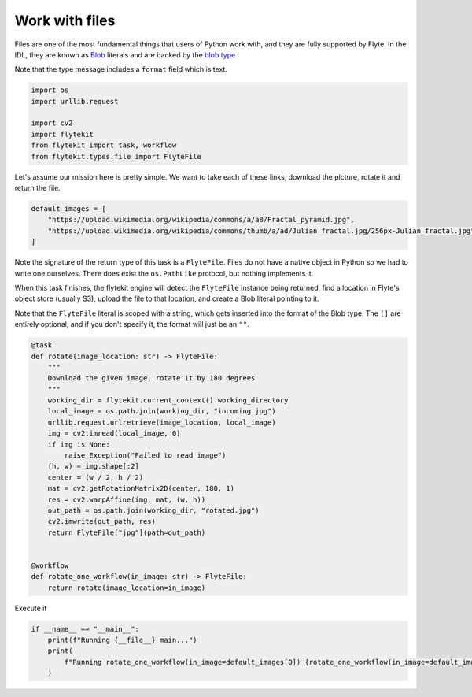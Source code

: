 
.. DO NOT EDIT.
.. THIS FILE WAS AUTOMATICALLY GENERATED BY SPHINX-GALLERY.
.. TO MAKE CHANGES, EDIT THE SOURCE PYTHON FILE:
.. "auto_core/basic/files.py"
.. LINE NUMBERS ARE GIVEN BELOW.

.. only:: html

    .. note::
        :class: sphx-glr-download-link-note

        Click :ref:`here <sphx_glr_download_auto_core_basic_files.py>`
        to download the full example code

.. rst-class:: sphx-glr-example-title

.. _sphx_glr_auto_core_basic_files.py:


Work with files
-------------------

Files are one of the most fundamental things that users of Python work with, and they are fully supported by Flyte.
In the IDL, they are known as `Blob <https://github.com/lyft/flyteidl/blob/cee566b2e6e109120f1bb34c980b1cfaf006a473/protos/flyteidl/core/literals.proto#L33>`__ literals
and are backed by the `blob type <https://github.com/lyft/flyteidl/blob/cee566b2e6e109120f1bb34c980b1cfaf006a473/protos/flyteidl/core/types.proto#L47>`__

Note that the type message includes a ``format`` field which is text.

.. GENERATED FROM PYTHON SOURCE LINES 11-20

.. code-block:: default


    import os
    import urllib.request

    import cv2
    import flytekit
    from flytekit import task, workflow
    from flytekit.types.file import FlyteFile


.. GENERATED FROM PYTHON SOURCE LINES 21-23

Let's assume our mission here is pretty simple. We want to take each of these links, download the picture, rotate it
and return the file.

.. GENERATED FROM PYTHON SOURCE LINES 23-29

.. code-block:: default

    default_images = [
        "https://upload.wikimedia.org/wikipedia/commons/a/a8/Fractal_pyramid.jpg",
        "https://upload.wikimedia.org/wikipedia/commons/thumb/a/ad/Julian_fractal.jpg/256px-Julian_fractal.jpg",
    ]



.. GENERATED FROM PYTHON SOURCE LINES 30-38

Note the signature of the return type of this task is a ``FlyteFile``. Files do not have a native object in Python
so we had to write one ourselves. There does exist the ``os.PathLike`` protocol, but nothing implements it.

When this task finishes, the flytekit engine will detect the ``FlyteFile`` instance being returned, find a location
in Flyte's object store (usually S3), upload the file to that location, and create a Blob literal pointing to it.

Note that the ``FlyteFile`` literal is scoped with a string, which gets inserted into the format of the Blob type.
The ``[]`` are entirely optional, and if you don't specify it, the format will just be an ``""``.

.. GENERATED FROM PYTHON SOURCE LINES 38-63

.. code-block:: default

    @task
    def rotate(image_location: str) -> FlyteFile:
        """
        Download the given image, rotate it by 180 degrees
        """
        working_dir = flytekit.current_context().working_directory
        local_image = os.path.join(working_dir, "incoming.jpg")
        urllib.request.urlretrieve(image_location, local_image)
        img = cv2.imread(local_image, 0)
        if img is None:
            raise Exception("Failed to read image")
        (h, w) = img.shape[:2]
        center = (w / 2, h / 2)
        mat = cv2.getRotationMatrix2D(center, 180, 1)
        res = cv2.warpAffine(img, mat, (w, h))
        out_path = os.path.join(working_dir, "rotated.jpg")
        cv2.imwrite(out_path, res)
        return FlyteFile["jpg"](path=out_path)


    @workflow
    def rotate_one_workflow(in_image: str) -> FlyteFile:
        return rotate(image_location=in_image)



.. GENERATED FROM PYTHON SOURCE LINES 64-65

Execute it

.. GENERATED FROM PYTHON SOURCE LINES 65-70

.. code-block:: default

    if __name__ == "__main__":
        print(f"Running {__file__} main...")
        print(
            f"Running rotate_one_workflow(in_image=default_images[0]) {rotate_one_workflow(in_image=default_images[0])}"
        )


.. rst-class:: sphx-glr-timing

   **Total running time of the script:** ( 0 minutes  0.000 seconds)


.. _sphx_glr_download_auto_core_basic_files.py:


.. only :: html

 .. container:: sphx-glr-footer
    :class: sphx-glr-footer-example



  .. container:: sphx-glr-download sphx-glr-download-python

     :download:`Download Python source code: files.py <files.py>`



  .. container:: sphx-glr-download sphx-glr-download-jupyter

     :download:`Download Jupyter notebook: files.ipynb <files.ipynb>`


.. only:: html

 .. rst-class:: sphx-glr-signature

    `Gallery generated by Sphinx-Gallery <https://sphinx-gallery.github.io>`_
